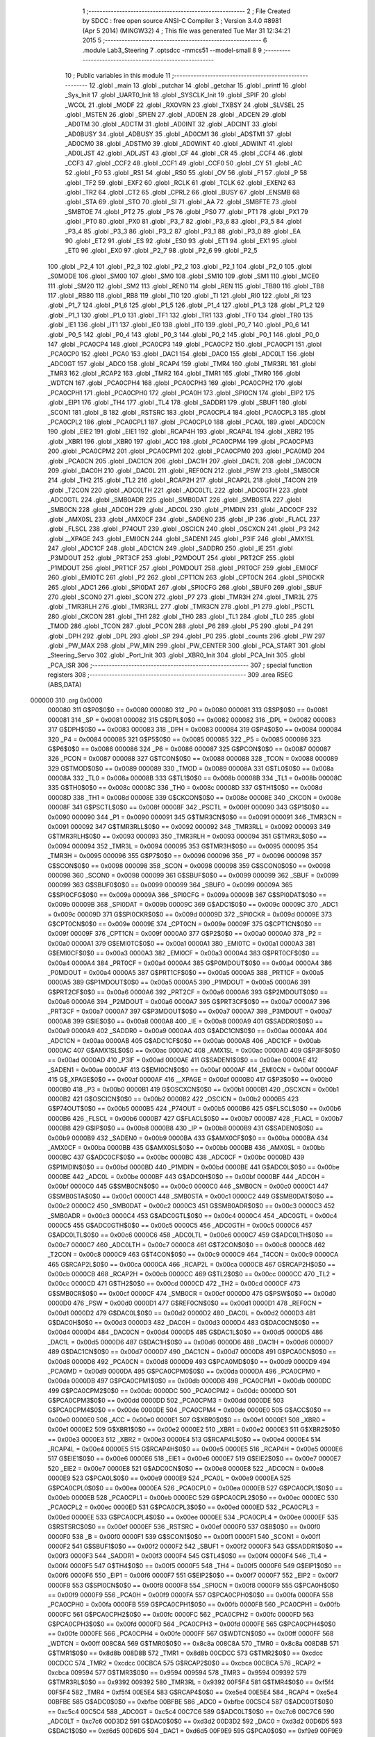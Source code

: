                                       1 ;--------------------------------------------------------
                                      2 ; File Created by SDCC : free open source ANSI-C Compiler
                                      3 ; Version 3.4.0 #8981 (Apr  5 2014) (MINGW32)
                                      4 ; This file was generated Tue Mar 31 12:34:21 2015
                                      5 ;--------------------------------------------------------
                                      6 	.module Lab3_Steering
                                      7 	.optsdcc -mmcs51 --model-small
                                      8 	
                                      9 ;--------------------------------------------------------
                                     10 ; Public variables in this module
                                     11 ;--------------------------------------------------------
                                     12 	.globl _main
                                     13 	.globl _putchar
                                     14 	.globl _getchar
                                     15 	.globl _printf
                                     16 	.globl _Sys_Init
                                     17 	.globl _UART0_Init
                                     18 	.globl _SYSCLK_Init
                                     19 	.globl _SPIF
                                     20 	.globl _WCOL
                                     21 	.globl _MODF
                                     22 	.globl _RXOVRN
                                     23 	.globl _TXBSY
                                     24 	.globl _SLVSEL
                                     25 	.globl _MSTEN
                                     26 	.globl _SPIEN
                                     27 	.globl _AD0EN
                                     28 	.globl _ADCEN
                                     29 	.globl _AD0TM
                                     30 	.globl _ADCTM
                                     31 	.globl _AD0INT
                                     32 	.globl _ADCINT
                                     33 	.globl _AD0BUSY
                                     34 	.globl _ADBUSY
                                     35 	.globl _AD0CM1
                                     36 	.globl _ADSTM1
                                     37 	.globl _AD0CM0
                                     38 	.globl _ADSTM0
                                     39 	.globl _AD0WINT
                                     40 	.globl _ADWINT
                                     41 	.globl _AD0LJST
                                     42 	.globl _ADLJST
                                     43 	.globl _CF
                                     44 	.globl _CR
                                     45 	.globl _CCF4
                                     46 	.globl _CCF3
                                     47 	.globl _CCF2
                                     48 	.globl _CCF1
                                     49 	.globl _CCF0
                                     50 	.globl _CY
                                     51 	.globl _AC
                                     52 	.globl _F0
                                     53 	.globl _RS1
                                     54 	.globl _RS0
                                     55 	.globl _OV
                                     56 	.globl _F1
                                     57 	.globl _P
                                     58 	.globl _TF2
                                     59 	.globl _EXF2
                                     60 	.globl _RCLK
                                     61 	.globl _TCLK
                                     62 	.globl _EXEN2
                                     63 	.globl _TR2
                                     64 	.globl _CT2
                                     65 	.globl _CPRL2
                                     66 	.globl _BUSY
                                     67 	.globl _ENSMB
                                     68 	.globl _STA
                                     69 	.globl _STO
                                     70 	.globl _SI
                                     71 	.globl _AA
                                     72 	.globl _SMBFTE
                                     73 	.globl _SMBTOE
                                     74 	.globl _PT2
                                     75 	.globl _PS
                                     76 	.globl _PS0
                                     77 	.globl _PT1
                                     78 	.globl _PX1
                                     79 	.globl _PT0
                                     80 	.globl _PX0
                                     81 	.globl _P3_7
                                     82 	.globl _P3_6
                                     83 	.globl _P3_5
                                     84 	.globl _P3_4
                                     85 	.globl _P3_3
                                     86 	.globl _P3_2
                                     87 	.globl _P3_1
                                     88 	.globl _P3_0
                                     89 	.globl _EA
                                     90 	.globl _ET2
                                     91 	.globl _ES
                                     92 	.globl _ES0
                                     93 	.globl _ET1
                                     94 	.globl _EX1
                                     95 	.globl _ET0
                                     96 	.globl _EX0
                                     97 	.globl _P2_7
                                     98 	.globl _P2_6
                                     99 	.globl _P2_5
                                    100 	.globl _P2_4
                                    101 	.globl _P2_3
                                    102 	.globl _P2_2
                                    103 	.globl _P2_1
                                    104 	.globl _P2_0
                                    105 	.globl _S0MODE
                                    106 	.globl _SM00
                                    107 	.globl _SM0
                                    108 	.globl _SM10
                                    109 	.globl _SM1
                                    110 	.globl _MCE0
                                    111 	.globl _SM20
                                    112 	.globl _SM2
                                    113 	.globl _REN0
                                    114 	.globl _REN
                                    115 	.globl _TB80
                                    116 	.globl _TB8
                                    117 	.globl _RB80
                                    118 	.globl _RB8
                                    119 	.globl _TI0
                                    120 	.globl _TI
                                    121 	.globl _RI0
                                    122 	.globl _RI
                                    123 	.globl _P1_7
                                    124 	.globl _P1_6
                                    125 	.globl _P1_5
                                    126 	.globl _P1_4
                                    127 	.globl _P1_3
                                    128 	.globl _P1_2
                                    129 	.globl _P1_1
                                    130 	.globl _P1_0
                                    131 	.globl _TF1
                                    132 	.globl _TR1
                                    133 	.globl _TF0
                                    134 	.globl _TR0
                                    135 	.globl _IE1
                                    136 	.globl _IT1
                                    137 	.globl _IE0
                                    138 	.globl _IT0
                                    139 	.globl _P0_7
                                    140 	.globl _P0_6
                                    141 	.globl _P0_5
                                    142 	.globl _P0_4
                                    143 	.globl _P0_3
                                    144 	.globl _P0_2
                                    145 	.globl _P0_1
                                    146 	.globl _P0_0
                                    147 	.globl _PCA0CP4
                                    148 	.globl _PCA0CP3
                                    149 	.globl _PCA0CP2
                                    150 	.globl _PCA0CP1
                                    151 	.globl _PCA0CP0
                                    152 	.globl _PCA0
                                    153 	.globl _DAC1
                                    154 	.globl _DAC0
                                    155 	.globl _ADC0LT
                                    156 	.globl _ADC0GT
                                    157 	.globl _ADC0
                                    158 	.globl _RCAP4
                                    159 	.globl _TMR4
                                    160 	.globl _TMR3RL
                                    161 	.globl _TMR3
                                    162 	.globl _RCAP2
                                    163 	.globl _TMR2
                                    164 	.globl _TMR1
                                    165 	.globl _TMR0
                                    166 	.globl _WDTCN
                                    167 	.globl _PCA0CPH4
                                    168 	.globl _PCA0CPH3
                                    169 	.globl _PCA0CPH2
                                    170 	.globl _PCA0CPH1
                                    171 	.globl _PCA0CPH0
                                    172 	.globl _PCA0H
                                    173 	.globl _SPI0CN
                                    174 	.globl _EIP2
                                    175 	.globl _EIP1
                                    176 	.globl _TH4
                                    177 	.globl _TL4
                                    178 	.globl _SADDR1
                                    179 	.globl _SBUF1
                                    180 	.globl _SCON1
                                    181 	.globl _B
                                    182 	.globl _RSTSRC
                                    183 	.globl _PCA0CPL4
                                    184 	.globl _PCA0CPL3
                                    185 	.globl _PCA0CPL2
                                    186 	.globl _PCA0CPL1
                                    187 	.globl _PCA0CPL0
                                    188 	.globl _PCA0L
                                    189 	.globl _ADC0CN
                                    190 	.globl _EIE2
                                    191 	.globl _EIE1
                                    192 	.globl _RCAP4H
                                    193 	.globl _RCAP4L
                                    194 	.globl _XBR2
                                    195 	.globl _XBR1
                                    196 	.globl _XBR0
                                    197 	.globl _ACC
                                    198 	.globl _PCA0CPM4
                                    199 	.globl _PCA0CPM3
                                    200 	.globl _PCA0CPM2
                                    201 	.globl _PCA0CPM1
                                    202 	.globl _PCA0CPM0
                                    203 	.globl _PCA0MD
                                    204 	.globl _PCA0CN
                                    205 	.globl _DAC1CN
                                    206 	.globl _DAC1H
                                    207 	.globl _DAC1L
                                    208 	.globl _DAC0CN
                                    209 	.globl _DAC0H
                                    210 	.globl _DAC0L
                                    211 	.globl _REF0CN
                                    212 	.globl _PSW
                                    213 	.globl _SMB0CR
                                    214 	.globl _TH2
                                    215 	.globl _TL2
                                    216 	.globl _RCAP2H
                                    217 	.globl _RCAP2L
                                    218 	.globl _T4CON
                                    219 	.globl _T2CON
                                    220 	.globl _ADC0LTH
                                    221 	.globl _ADC0LTL
                                    222 	.globl _ADC0GTH
                                    223 	.globl _ADC0GTL
                                    224 	.globl _SMB0ADR
                                    225 	.globl _SMB0DAT
                                    226 	.globl _SMB0STA
                                    227 	.globl _SMB0CN
                                    228 	.globl _ADC0H
                                    229 	.globl _ADC0L
                                    230 	.globl _P1MDIN
                                    231 	.globl _ADC0CF
                                    232 	.globl _AMX0SL
                                    233 	.globl _AMX0CF
                                    234 	.globl _SADEN0
                                    235 	.globl _IP
                                    236 	.globl _FLACL
                                    237 	.globl _FLSCL
                                    238 	.globl _P74OUT
                                    239 	.globl _OSCICN
                                    240 	.globl _OSCXCN
                                    241 	.globl _P3
                                    242 	.globl __XPAGE
                                    243 	.globl _EMI0CN
                                    244 	.globl _SADEN1
                                    245 	.globl _P3IF
                                    246 	.globl _AMX1SL
                                    247 	.globl _ADC1CF
                                    248 	.globl _ADC1CN
                                    249 	.globl _SADDR0
                                    250 	.globl _IE
                                    251 	.globl _P3MDOUT
                                    252 	.globl _PRT3CF
                                    253 	.globl _P2MDOUT
                                    254 	.globl _PRT2CF
                                    255 	.globl _P1MDOUT
                                    256 	.globl _PRT1CF
                                    257 	.globl _P0MDOUT
                                    258 	.globl _PRT0CF
                                    259 	.globl _EMI0CF
                                    260 	.globl _EMI0TC
                                    261 	.globl _P2
                                    262 	.globl _CPT1CN
                                    263 	.globl _CPT0CN
                                    264 	.globl _SPI0CKR
                                    265 	.globl _ADC1
                                    266 	.globl _SPI0DAT
                                    267 	.globl _SPI0CFG
                                    268 	.globl _SBUF0
                                    269 	.globl _SBUF
                                    270 	.globl _SCON0
                                    271 	.globl _SCON
                                    272 	.globl _P7
                                    273 	.globl _TMR3H
                                    274 	.globl _TMR3L
                                    275 	.globl _TMR3RLH
                                    276 	.globl _TMR3RLL
                                    277 	.globl _TMR3CN
                                    278 	.globl _P1
                                    279 	.globl _PSCTL
                                    280 	.globl _CKCON
                                    281 	.globl _TH1
                                    282 	.globl _TH0
                                    283 	.globl _TL1
                                    284 	.globl _TL0
                                    285 	.globl _TMOD
                                    286 	.globl _TCON
                                    287 	.globl _PCON
                                    288 	.globl _P6
                                    289 	.globl _P5
                                    290 	.globl _P4
                                    291 	.globl _DPH
                                    292 	.globl _DPL
                                    293 	.globl _SP
                                    294 	.globl _P0
                                    295 	.globl _counts
                                    296 	.globl _PW
                                    297 	.globl _PW_MAX
                                    298 	.globl _PW_MIN
                                    299 	.globl _PW_CENTER
                                    300 	.globl _PCA_START
                                    301 	.globl _Steering_Servo
                                    302 	.globl _Port_Init
                                    303 	.globl _XBR0_Init
                                    304 	.globl _PCA_Init
                                    305 	.globl _PCA_ISR
                                    306 ;--------------------------------------------------------
                                    307 ; special function registers
                                    308 ;--------------------------------------------------------
                                    309 	.area RSEG    (ABS,DATA)
      000000                        310 	.org 0x0000
                           000080   311 G$P0$0$0 == 0x0080
                           000080   312 _P0	=	0x0080
                           000081   313 G$SP$0$0 == 0x0081
                           000081   314 _SP	=	0x0081
                           000082   315 G$DPL$0$0 == 0x0082
                           000082   316 _DPL	=	0x0082
                           000083   317 G$DPH$0$0 == 0x0083
                           000083   318 _DPH	=	0x0083
                           000084   319 G$P4$0$0 == 0x0084
                           000084   320 _P4	=	0x0084
                           000085   321 G$P5$0$0 == 0x0085
                           000085   322 _P5	=	0x0085
                           000086   323 G$P6$0$0 == 0x0086
                           000086   324 _P6	=	0x0086
                           000087   325 G$PCON$0$0 == 0x0087
                           000087   326 _PCON	=	0x0087
                           000088   327 G$TCON$0$0 == 0x0088
                           000088   328 _TCON	=	0x0088
                           000089   329 G$TMOD$0$0 == 0x0089
                           000089   330 _TMOD	=	0x0089
                           00008A   331 G$TL0$0$0 == 0x008a
                           00008A   332 _TL0	=	0x008a
                           00008B   333 G$TL1$0$0 == 0x008b
                           00008B   334 _TL1	=	0x008b
                           00008C   335 G$TH0$0$0 == 0x008c
                           00008C   336 _TH0	=	0x008c
                           00008D   337 G$TH1$0$0 == 0x008d
                           00008D   338 _TH1	=	0x008d
                           00008E   339 G$CKCON$0$0 == 0x008e
                           00008E   340 _CKCON	=	0x008e
                           00008F   341 G$PSCTL$0$0 == 0x008f
                           00008F   342 _PSCTL	=	0x008f
                           000090   343 G$P1$0$0 == 0x0090
                           000090   344 _P1	=	0x0090
                           000091   345 G$TMR3CN$0$0 == 0x0091
                           000091   346 _TMR3CN	=	0x0091
                           000092   347 G$TMR3RLL$0$0 == 0x0092
                           000092   348 _TMR3RLL	=	0x0092
                           000093   349 G$TMR3RLH$0$0 == 0x0093
                           000093   350 _TMR3RLH	=	0x0093
                           000094   351 G$TMR3L$0$0 == 0x0094
                           000094   352 _TMR3L	=	0x0094
                           000095   353 G$TMR3H$0$0 == 0x0095
                           000095   354 _TMR3H	=	0x0095
                           000096   355 G$P7$0$0 == 0x0096
                           000096   356 _P7	=	0x0096
                           000098   357 G$SCON$0$0 == 0x0098
                           000098   358 _SCON	=	0x0098
                           000098   359 G$SCON0$0$0 == 0x0098
                           000098   360 _SCON0	=	0x0098
                           000099   361 G$SBUF$0$0 == 0x0099
                           000099   362 _SBUF	=	0x0099
                           000099   363 G$SBUF0$0$0 == 0x0099
                           000099   364 _SBUF0	=	0x0099
                           00009A   365 G$SPI0CFG$0$0 == 0x009a
                           00009A   366 _SPI0CFG	=	0x009a
                           00009B   367 G$SPI0DAT$0$0 == 0x009b
                           00009B   368 _SPI0DAT	=	0x009b
                           00009C   369 G$ADC1$0$0 == 0x009c
                           00009C   370 _ADC1	=	0x009c
                           00009D   371 G$SPI0CKR$0$0 == 0x009d
                           00009D   372 _SPI0CKR	=	0x009d
                           00009E   373 G$CPT0CN$0$0 == 0x009e
                           00009E   374 _CPT0CN	=	0x009e
                           00009F   375 G$CPT1CN$0$0 == 0x009f
                           00009F   376 _CPT1CN	=	0x009f
                           0000A0   377 G$P2$0$0 == 0x00a0
                           0000A0   378 _P2	=	0x00a0
                           0000A1   379 G$EMI0TC$0$0 == 0x00a1
                           0000A1   380 _EMI0TC	=	0x00a1
                           0000A3   381 G$EMI0CF$0$0 == 0x00a3
                           0000A3   382 _EMI0CF	=	0x00a3
                           0000A4   383 G$PRT0CF$0$0 == 0x00a4
                           0000A4   384 _PRT0CF	=	0x00a4
                           0000A4   385 G$P0MDOUT$0$0 == 0x00a4
                           0000A4   386 _P0MDOUT	=	0x00a4
                           0000A5   387 G$PRT1CF$0$0 == 0x00a5
                           0000A5   388 _PRT1CF	=	0x00a5
                           0000A5   389 G$P1MDOUT$0$0 == 0x00a5
                           0000A5   390 _P1MDOUT	=	0x00a5
                           0000A6   391 G$PRT2CF$0$0 == 0x00a6
                           0000A6   392 _PRT2CF	=	0x00a6
                           0000A6   393 G$P2MDOUT$0$0 == 0x00a6
                           0000A6   394 _P2MDOUT	=	0x00a6
                           0000A7   395 G$PRT3CF$0$0 == 0x00a7
                           0000A7   396 _PRT3CF	=	0x00a7
                           0000A7   397 G$P3MDOUT$0$0 == 0x00a7
                           0000A7   398 _P3MDOUT	=	0x00a7
                           0000A8   399 G$IE$0$0 == 0x00a8
                           0000A8   400 _IE	=	0x00a8
                           0000A9   401 G$SADDR0$0$0 == 0x00a9
                           0000A9   402 _SADDR0	=	0x00a9
                           0000AA   403 G$ADC1CN$0$0 == 0x00aa
                           0000AA   404 _ADC1CN	=	0x00aa
                           0000AB   405 G$ADC1CF$0$0 == 0x00ab
                           0000AB   406 _ADC1CF	=	0x00ab
                           0000AC   407 G$AMX1SL$0$0 == 0x00ac
                           0000AC   408 _AMX1SL	=	0x00ac
                           0000AD   409 G$P3IF$0$0 == 0x00ad
                           0000AD   410 _P3IF	=	0x00ad
                           0000AE   411 G$SADEN1$0$0 == 0x00ae
                           0000AE   412 _SADEN1	=	0x00ae
                           0000AF   413 G$EMI0CN$0$0 == 0x00af
                           0000AF   414 _EMI0CN	=	0x00af
                           0000AF   415 G$_XPAGE$0$0 == 0x00af
                           0000AF   416 __XPAGE	=	0x00af
                           0000B0   417 G$P3$0$0 == 0x00b0
                           0000B0   418 _P3	=	0x00b0
                           0000B1   419 G$OSCXCN$0$0 == 0x00b1
                           0000B1   420 _OSCXCN	=	0x00b1
                           0000B2   421 G$OSCICN$0$0 == 0x00b2
                           0000B2   422 _OSCICN	=	0x00b2
                           0000B5   423 G$P74OUT$0$0 == 0x00b5
                           0000B5   424 _P74OUT	=	0x00b5
                           0000B6   425 G$FLSCL$0$0 == 0x00b6
                           0000B6   426 _FLSCL	=	0x00b6
                           0000B7   427 G$FLACL$0$0 == 0x00b7
                           0000B7   428 _FLACL	=	0x00b7
                           0000B8   429 G$IP$0$0 == 0x00b8
                           0000B8   430 _IP	=	0x00b8
                           0000B9   431 G$SADEN0$0$0 == 0x00b9
                           0000B9   432 _SADEN0	=	0x00b9
                           0000BA   433 G$AMX0CF$0$0 == 0x00ba
                           0000BA   434 _AMX0CF	=	0x00ba
                           0000BB   435 G$AMX0SL$0$0 == 0x00bb
                           0000BB   436 _AMX0SL	=	0x00bb
                           0000BC   437 G$ADC0CF$0$0 == 0x00bc
                           0000BC   438 _ADC0CF	=	0x00bc
                           0000BD   439 G$P1MDIN$0$0 == 0x00bd
                           0000BD   440 _P1MDIN	=	0x00bd
                           0000BE   441 G$ADC0L$0$0 == 0x00be
                           0000BE   442 _ADC0L	=	0x00be
                           0000BF   443 G$ADC0H$0$0 == 0x00bf
                           0000BF   444 _ADC0H	=	0x00bf
                           0000C0   445 G$SMB0CN$0$0 == 0x00c0
                           0000C0   446 _SMB0CN	=	0x00c0
                           0000C1   447 G$SMB0STA$0$0 == 0x00c1
                           0000C1   448 _SMB0STA	=	0x00c1
                           0000C2   449 G$SMB0DAT$0$0 == 0x00c2
                           0000C2   450 _SMB0DAT	=	0x00c2
                           0000C3   451 G$SMB0ADR$0$0 == 0x00c3
                           0000C3   452 _SMB0ADR	=	0x00c3
                           0000C4   453 G$ADC0GTL$0$0 == 0x00c4
                           0000C4   454 _ADC0GTL	=	0x00c4
                           0000C5   455 G$ADC0GTH$0$0 == 0x00c5
                           0000C5   456 _ADC0GTH	=	0x00c5
                           0000C6   457 G$ADC0LTL$0$0 == 0x00c6
                           0000C6   458 _ADC0LTL	=	0x00c6
                           0000C7   459 G$ADC0LTH$0$0 == 0x00c7
                           0000C7   460 _ADC0LTH	=	0x00c7
                           0000C8   461 G$T2CON$0$0 == 0x00c8
                           0000C8   462 _T2CON	=	0x00c8
                           0000C9   463 G$T4CON$0$0 == 0x00c9
                           0000C9   464 _T4CON	=	0x00c9
                           0000CA   465 G$RCAP2L$0$0 == 0x00ca
                           0000CA   466 _RCAP2L	=	0x00ca
                           0000CB   467 G$RCAP2H$0$0 == 0x00cb
                           0000CB   468 _RCAP2H	=	0x00cb
                           0000CC   469 G$TL2$0$0 == 0x00cc
                           0000CC   470 _TL2	=	0x00cc
                           0000CD   471 G$TH2$0$0 == 0x00cd
                           0000CD   472 _TH2	=	0x00cd
                           0000CF   473 G$SMB0CR$0$0 == 0x00cf
                           0000CF   474 _SMB0CR	=	0x00cf
                           0000D0   475 G$PSW$0$0 == 0x00d0
                           0000D0   476 _PSW	=	0x00d0
                           0000D1   477 G$REF0CN$0$0 == 0x00d1
                           0000D1   478 _REF0CN	=	0x00d1
                           0000D2   479 G$DAC0L$0$0 == 0x00d2
                           0000D2   480 _DAC0L	=	0x00d2
                           0000D3   481 G$DAC0H$0$0 == 0x00d3
                           0000D3   482 _DAC0H	=	0x00d3
                           0000D4   483 G$DAC0CN$0$0 == 0x00d4
                           0000D4   484 _DAC0CN	=	0x00d4
                           0000D5   485 G$DAC1L$0$0 == 0x00d5
                           0000D5   486 _DAC1L	=	0x00d5
                           0000D6   487 G$DAC1H$0$0 == 0x00d6
                           0000D6   488 _DAC1H	=	0x00d6
                           0000D7   489 G$DAC1CN$0$0 == 0x00d7
                           0000D7   490 _DAC1CN	=	0x00d7
                           0000D8   491 G$PCA0CN$0$0 == 0x00d8
                           0000D8   492 _PCA0CN	=	0x00d8
                           0000D9   493 G$PCA0MD$0$0 == 0x00d9
                           0000D9   494 _PCA0MD	=	0x00d9
                           0000DA   495 G$PCA0CPM0$0$0 == 0x00da
                           0000DA   496 _PCA0CPM0	=	0x00da
                           0000DB   497 G$PCA0CPM1$0$0 == 0x00db
                           0000DB   498 _PCA0CPM1	=	0x00db
                           0000DC   499 G$PCA0CPM2$0$0 == 0x00dc
                           0000DC   500 _PCA0CPM2	=	0x00dc
                           0000DD   501 G$PCA0CPM3$0$0 == 0x00dd
                           0000DD   502 _PCA0CPM3	=	0x00dd
                           0000DE   503 G$PCA0CPM4$0$0 == 0x00de
                           0000DE   504 _PCA0CPM4	=	0x00de
                           0000E0   505 G$ACC$0$0 == 0x00e0
                           0000E0   506 _ACC	=	0x00e0
                           0000E1   507 G$XBR0$0$0 == 0x00e1
                           0000E1   508 _XBR0	=	0x00e1
                           0000E2   509 G$XBR1$0$0 == 0x00e2
                           0000E2   510 _XBR1	=	0x00e2
                           0000E3   511 G$XBR2$0$0 == 0x00e3
                           0000E3   512 _XBR2	=	0x00e3
                           0000E4   513 G$RCAP4L$0$0 == 0x00e4
                           0000E4   514 _RCAP4L	=	0x00e4
                           0000E5   515 G$RCAP4H$0$0 == 0x00e5
                           0000E5   516 _RCAP4H	=	0x00e5
                           0000E6   517 G$EIE1$0$0 == 0x00e6
                           0000E6   518 _EIE1	=	0x00e6
                           0000E7   519 G$EIE2$0$0 == 0x00e7
                           0000E7   520 _EIE2	=	0x00e7
                           0000E8   521 G$ADC0CN$0$0 == 0x00e8
                           0000E8   522 _ADC0CN	=	0x00e8
                           0000E9   523 G$PCA0L$0$0 == 0x00e9
                           0000E9   524 _PCA0L	=	0x00e9
                           0000EA   525 G$PCA0CPL0$0$0 == 0x00ea
                           0000EA   526 _PCA0CPL0	=	0x00ea
                           0000EB   527 G$PCA0CPL1$0$0 == 0x00eb
                           0000EB   528 _PCA0CPL1	=	0x00eb
                           0000EC   529 G$PCA0CPL2$0$0 == 0x00ec
                           0000EC   530 _PCA0CPL2	=	0x00ec
                           0000ED   531 G$PCA0CPL3$0$0 == 0x00ed
                           0000ED   532 _PCA0CPL3	=	0x00ed
                           0000EE   533 G$PCA0CPL4$0$0 == 0x00ee
                           0000EE   534 _PCA0CPL4	=	0x00ee
                           0000EF   535 G$RSTSRC$0$0 == 0x00ef
                           0000EF   536 _RSTSRC	=	0x00ef
                           0000F0   537 G$B$0$0 == 0x00f0
                           0000F0   538 _B	=	0x00f0
                           0000F1   539 G$SCON1$0$0 == 0x00f1
                           0000F1   540 _SCON1	=	0x00f1
                           0000F2   541 G$SBUF1$0$0 == 0x00f2
                           0000F2   542 _SBUF1	=	0x00f2
                           0000F3   543 G$SADDR1$0$0 == 0x00f3
                           0000F3   544 _SADDR1	=	0x00f3
                           0000F4   545 G$TL4$0$0 == 0x00f4
                           0000F4   546 _TL4	=	0x00f4
                           0000F5   547 G$TH4$0$0 == 0x00f5
                           0000F5   548 _TH4	=	0x00f5
                           0000F6   549 G$EIP1$0$0 == 0x00f6
                           0000F6   550 _EIP1	=	0x00f6
                           0000F7   551 G$EIP2$0$0 == 0x00f7
                           0000F7   552 _EIP2	=	0x00f7
                           0000F8   553 G$SPI0CN$0$0 == 0x00f8
                           0000F8   554 _SPI0CN	=	0x00f8
                           0000F9   555 G$PCA0H$0$0 == 0x00f9
                           0000F9   556 _PCA0H	=	0x00f9
                           0000FA   557 G$PCA0CPH0$0$0 == 0x00fa
                           0000FA   558 _PCA0CPH0	=	0x00fa
                           0000FB   559 G$PCA0CPH1$0$0 == 0x00fb
                           0000FB   560 _PCA0CPH1	=	0x00fb
                           0000FC   561 G$PCA0CPH2$0$0 == 0x00fc
                           0000FC   562 _PCA0CPH2	=	0x00fc
                           0000FD   563 G$PCA0CPH3$0$0 == 0x00fd
                           0000FD   564 _PCA0CPH3	=	0x00fd
                           0000FE   565 G$PCA0CPH4$0$0 == 0x00fe
                           0000FE   566 _PCA0CPH4	=	0x00fe
                           0000FF   567 G$WDTCN$0$0 == 0x00ff
                           0000FF   568 _WDTCN	=	0x00ff
                           008C8A   569 G$TMR0$0$0 == 0x8c8a
                           008C8A   570 _TMR0	=	0x8c8a
                           008D8B   571 G$TMR1$0$0 == 0x8d8b
                           008D8B   572 _TMR1	=	0x8d8b
                           00CDCC   573 G$TMR2$0$0 == 0xcdcc
                           00CDCC   574 _TMR2	=	0xcdcc
                           00CBCA   575 G$RCAP2$0$0 == 0xcbca
                           00CBCA   576 _RCAP2	=	0xcbca
                           009594   577 G$TMR3$0$0 == 0x9594
                           009594   578 _TMR3	=	0x9594
                           009392   579 G$TMR3RL$0$0 == 0x9392
                           009392   580 _TMR3RL	=	0x9392
                           00F5F4   581 G$TMR4$0$0 == 0xf5f4
                           00F5F4   582 _TMR4	=	0xf5f4
                           00E5E4   583 G$RCAP4$0$0 == 0xe5e4
                           00E5E4   584 _RCAP4	=	0xe5e4
                           00BFBE   585 G$ADC0$0$0 == 0xbfbe
                           00BFBE   586 _ADC0	=	0xbfbe
                           00C5C4   587 G$ADC0GT$0$0 == 0xc5c4
                           00C5C4   588 _ADC0GT	=	0xc5c4
                           00C7C6   589 G$ADC0LT$0$0 == 0xc7c6
                           00C7C6   590 _ADC0LT	=	0xc7c6
                           00D3D2   591 G$DAC0$0$0 == 0xd3d2
                           00D3D2   592 _DAC0	=	0xd3d2
                           00D6D5   593 G$DAC1$0$0 == 0xd6d5
                           00D6D5   594 _DAC1	=	0xd6d5
                           00F9E9   595 G$PCA0$0$0 == 0xf9e9
                           00F9E9   596 _PCA0	=	0xf9e9
                           00FAEA   597 G$PCA0CP0$0$0 == 0xfaea
                           00FAEA   598 _PCA0CP0	=	0xfaea
                           00FBEB   599 G$PCA0CP1$0$0 == 0xfbeb
                           00FBEB   600 _PCA0CP1	=	0xfbeb
                           00FCEC   601 G$PCA0CP2$0$0 == 0xfcec
                           00FCEC   602 _PCA0CP2	=	0xfcec
                           00FDED   603 G$PCA0CP3$0$0 == 0xfded
                           00FDED   604 _PCA0CP3	=	0xfded
                           00FEEE   605 G$PCA0CP4$0$0 == 0xfeee
                           00FEEE   606 _PCA0CP4	=	0xfeee
                                    607 ;--------------------------------------------------------
                                    608 ; special function bits
                                    609 ;--------------------------------------------------------
                                    610 	.area RSEG    (ABS,DATA)
      000000                        611 	.org 0x0000
                           000080   612 G$P0_0$0$0 == 0x0080
                           000080   613 _P0_0	=	0x0080
                           000081   614 G$P0_1$0$0 == 0x0081
                           000081   615 _P0_1	=	0x0081
                           000082   616 G$P0_2$0$0 == 0x0082
                           000082   617 _P0_2	=	0x0082
                           000083   618 G$P0_3$0$0 == 0x0083
                           000083   619 _P0_3	=	0x0083
                           000084   620 G$P0_4$0$0 == 0x0084
                           000084   621 _P0_4	=	0x0084
                           000085   622 G$P0_5$0$0 == 0x0085
                           000085   623 _P0_5	=	0x0085
                           000086   624 G$P0_6$0$0 == 0x0086
                           000086   625 _P0_6	=	0x0086
                           000087   626 G$P0_7$0$0 == 0x0087
                           000087   627 _P0_7	=	0x0087
                           000088   628 G$IT0$0$0 == 0x0088
                           000088   629 _IT0	=	0x0088
                           000089   630 G$IE0$0$0 == 0x0089
                           000089   631 _IE0	=	0x0089
                           00008A   632 G$IT1$0$0 == 0x008a
                           00008A   633 _IT1	=	0x008a
                           00008B   634 G$IE1$0$0 == 0x008b
                           00008B   635 _IE1	=	0x008b
                           00008C   636 G$TR0$0$0 == 0x008c
                           00008C   637 _TR0	=	0x008c
                           00008D   638 G$TF0$0$0 == 0x008d
                           00008D   639 _TF0	=	0x008d
                           00008E   640 G$TR1$0$0 == 0x008e
                           00008E   641 _TR1	=	0x008e
                           00008F   642 G$TF1$0$0 == 0x008f
                           00008F   643 _TF1	=	0x008f
                           000090   644 G$P1_0$0$0 == 0x0090
                           000090   645 _P1_0	=	0x0090
                           000091   646 G$P1_1$0$0 == 0x0091
                           000091   647 _P1_1	=	0x0091
                           000092   648 G$P1_2$0$0 == 0x0092
                           000092   649 _P1_2	=	0x0092
                           000093   650 G$P1_3$0$0 == 0x0093
                           000093   651 _P1_3	=	0x0093
                           000094   652 G$P1_4$0$0 == 0x0094
                           000094   653 _P1_4	=	0x0094
                           000095   654 G$P1_5$0$0 == 0x0095
                           000095   655 _P1_5	=	0x0095
                           000096   656 G$P1_6$0$0 == 0x0096
                           000096   657 _P1_6	=	0x0096
                           000097   658 G$P1_7$0$0 == 0x0097
                           000097   659 _P1_7	=	0x0097
                           000098   660 G$RI$0$0 == 0x0098
                           000098   661 _RI	=	0x0098
                           000098   662 G$RI0$0$0 == 0x0098
                           000098   663 _RI0	=	0x0098
                           000099   664 G$TI$0$0 == 0x0099
                           000099   665 _TI	=	0x0099
                           000099   666 G$TI0$0$0 == 0x0099
                           000099   667 _TI0	=	0x0099
                           00009A   668 G$RB8$0$0 == 0x009a
                           00009A   669 _RB8	=	0x009a
                           00009A   670 G$RB80$0$0 == 0x009a
                           00009A   671 _RB80	=	0x009a
                           00009B   672 G$TB8$0$0 == 0x009b
                           00009B   673 _TB8	=	0x009b
                           00009B   674 G$TB80$0$0 == 0x009b
                           00009B   675 _TB80	=	0x009b
                           00009C   676 G$REN$0$0 == 0x009c
                           00009C   677 _REN	=	0x009c
                           00009C   678 G$REN0$0$0 == 0x009c
                           00009C   679 _REN0	=	0x009c
                           00009D   680 G$SM2$0$0 == 0x009d
                           00009D   681 _SM2	=	0x009d
                           00009D   682 G$SM20$0$0 == 0x009d
                           00009D   683 _SM20	=	0x009d
                           00009D   684 G$MCE0$0$0 == 0x009d
                           00009D   685 _MCE0	=	0x009d
                           00009E   686 G$SM1$0$0 == 0x009e
                           00009E   687 _SM1	=	0x009e
                           00009E   688 G$SM10$0$0 == 0x009e
                           00009E   689 _SM10	=	0x009e
                           00009F   690 G$SM0$0$0 == 0x009f
                           00009F   691 _SM0	=	0x009f
                           00009F   692 G$SM00$0$0 == 0x009f
                           00009F   693 _SM00	=	0x009f
                           00009F   694 G$S0MODE$0$0 == 0x009f
                           00009F   695 _S0MODE	=	0x009f
                           0000A0   696 G$P2_0$0$0 == 0x00a0
                           0000A0   697 _P2_0	=	0x00a0
                           0000A1   698 G$P2_1$0$0 == 0x00a1
                           0000A1   699 _P2_1	=	0x00a1
                           0000A2   700 G$P2_2$0$0 == 0x00a2
                           0000A2   701 _P2_2	=	0x00a2
                           0000A3   702 G$P2_3$0$0 == 0x00a3
                           0000A3   703 _P2_3	=	0x00a3
                           0000A4   704 G$P2_4$0$0 == 0x00a4
                           0000A4   705 _P2_4	=	0x00a4
                           0000A5   706 G$P2_5$0$0 == 0x00a5
                           0000A5   707 _P2_5	=	0x00a5
                           0000A6   708 G$P2_6$0$0 == 0x00a6
                           0000A6   709 _P2_6	=	0x00a6
                           0000A7   710 G$P2_7$0$0 == 0x00a7
                           0000A7   711 _P2_7	=	0x00a7
                           0000A8   712 G$EX0$0$0 == 0x00a8
                           0000A8   713 _EX0	=	0x00a8
                           0000A9   714 G$ET0$0$0 == 0x00a9
                           0000A9   715 _ET0	=	0x00a9
                           0000AA   716 G$EX1$0$0 == 0x00aa
                           0000AA   717 _EX1	=	0x00aa
                           0000AB   718 G$ET1$0$0 == 0x00ab
                           0000AB   719 _ET1	=	0x00ab
                           0000AC   720 G$ES0$0$0 == 0x00ac
                           0000AC   721 _ES0	=	0x00ac
                           0000AC   722 G$ES$0$0 == 0x00ac
                           0000AC   723 _ES	=	0x00ac
                           0000AD   724 G$ET2$0$0 == 0x00ad
                           0000AD   725 _ET2	=	0x00ad
                           0000AF   726 G$EA$0$0 == 0x00af
                           0000AF   727 _EA	=	0x00af
                           0000B0   728 G$P3_0$0$0 == 0x00b0
                           0000B0   729 _P3_0	=	0x00b0
                           0000B1   730 G$P3_1$0$0 == 0x00b1
                           0000B1   731 _P3_1	=	0x00b1
                           0000B2   732 G$P3_2$0$0 == 0x00b2
                           0000B2   733 _P3_2	=	0x00b2
                           0000B3   734 G$P3_3$0$0 == 0x00b3
                           0000B3   735 _P3_3	=	0x00b3
                           0000B4   736 G$P3_4$0$0 == 0x00b4
                           0000B4   737 _P3_4	=	0x00b4
                           0000B5   738 G$P3_5$0$0 == 0x00b5
                           0000B5   739 _P3_5	=	0x00b5
                           0000B6   740 G$P3_6$0$0 == 0x00b6
                           0000B6   741 _P3_6	=	0x00b6
                           0000B7   742 G$P3_7$0$0 == 0x00b7
                           0000B7   743 _P3_7	=	0x00b7
                           0000B8   744 G$PX0$0$0 == 0x00b8
                           0000B8   745 _PX0	=	0x00b8
                           0000B9   746 G$PT0$0$0 == 0x00b9
                           0000B9   747 _PT0	=	0x00b9
                           0000BA   748 G$PX1$0$0 == 0x00ba
                           0000BA   749 _PX1	=	0x00ba
                           0000BB   750 G$PT1$0$0 == 0x00bb
                           0000BB   751 _PT1	=	0x00bb
                           0000BC   752 G$PS0$0$0 == 0x00bc
                           0000BC   753 _PS0	=	0x00bc
                           0000BC   754 G$PS$0$0 == 0x00bc
                           0000BC   755 _PS	=	0x00bc
                           0000BD   756 G$PT2$0$0 == 0x00bd
                           0000BD   757 _PT2	=	0x00bd
                           0000C0   758 G$SMBTOE$0$0 == 0x00c0
                           0000C0   759 _SMBTOE	=	0x00c0
                           0000C1   760 G$SMBFTE$0$0 == 0x00c1
                           0000C1   761 _SMBFTE	=	0x00c1
                           0000C2   762 G$AA$0$0 == 0x00c2
                           0000C2   763 _AA	=	0x00c2
                           0000C3   764 G$SI$0$0 == 0x00c3
                           0000C3   765 _SI	=	0x00c3
                           0000C4   766 G$STO$0$0 == 0x00c4
                           0000C4   767 _STO	=	0x00c4
                           0000C5   768 G$STA$0$0 == 0x00c5
                           0000C5   769 _STA	=	0x00c5
                           0000C6   770 G$ENSMB$0$0 == 0x00c6
                           0000C6   771 _ENSMB	=	0x00c6
                           0000C7   772 G$BUSY$0$0 == 0x00c7
                           0000C7   773 _BUSY	=	0x00c7
                           0000C8   774 G$CPRL2$0$0 == 0x00c8
                           0000C8   775 _CPRL2	=	0x00c8
                           0000C9   776 G$CT2$0$0 == 0x00c9
                           0000C9   777 _CT2	=	0x00c9
                           0000CA   778 G$TR2$0$0 == 0x00ca
                           0000CA   779 _TR2	=	0x00ca
                           0000CB   780 G$EXEN2$0$0 == 0x00cb
                           0000CB   781 _EXEN2	=	0x00cb
                           0000CC   782 G$TCLK$0$0 == 0x00cc
                           0000CC   783 _TCLK	=	0x00cc
                           0000CD   784 G$RCLK$0$0 == 0x00cd
                           0000CD   785 _RCLK	=	0x00cd
                           0000CE   786 G$EXF2$0$0 == 0x00ce
                           0000CE   787 _EXF2	=	0x00ce
                           0000CF   788 G$TF2$0$0 == 0x00cf
                           0000CF   789 _TF2	=	0x00cf
                           0000D0   790 G$P$0$0 == 0x00d0
                           0000D0   791 _P	=	0x00d0
                           0000D1   792 G$F1$0$0 == 0x00d1
                           0000D1   793 _F1	=	0x00d1
                           0000D2   794 G$OV$0$0 == 0x00d2
                           0000D2   795 _OV	=	0x00d2
                           0000D3   796 G$RS0$0$0 == 0x00d3
                           0000D3   797 _RS0	=	0x00d3
                           0000D4   798 G$RS1$0$0 == 0x00d4
                           0000D4   799 _RS1	=	0x00d4
                           0000D5   800 G$F0$0$0 == 0x00d5
                           0000D5   801 _F0	=	0x00d5
                           0000D6   802 G$AC$0$0 == 0x00d6
                           0000D6   803 _AC	=	0x00d6
                           0000D7   804 G$CY$0$0 == 0x00d7
                           0000D7   805 _CY	=	0x00d7
                           0000D8   806 G$CCF0$0$0 == 0x00d8
                           0000D8   807 _CCF0	=	0x00d8
                           0000D9   808 G$CCF1$0$0 == 0x00d9
                           0000D9   809 _CCF1	=	0x00d9
                           0000DA   810 G$CCF2$0$0 == 0x00da
                           0000DA   811 _CCF2	=	0x00da
                           0000DB   812 G$CCF3$0$0 == 0x00db
                           0000DB   813 _CCF3	=	0x00db
                           0000DC   814 G$CCF4$0$0 == 0x00dc
                           0000DC   815 _CCF4	=	0x00dc
                           0000DE   816 G$CR$0$0 == 0x00de
                           0000DE   817 _CR	=	0x00de
                           0000DF   818 G$CF$0$0 == 0x00df
                           0000DF   819 _CF	=	0x00df
                           0000E8   820 G$ADLJST$0$0 == 0x00e8
                           0000E8   821 _ADLJST	=	0x00e8
                           0000E8   822 G$AD0LJST$0$0 == 0x00e8
                           0000E8   823 _AD0LJST	=	0x00e8
                           0000E9   824 G$ADWINT$0$0 == 0x00e9
                           0000E9   825 _ADWINT	=	0x00e9
                           0000E9   826 G$AD0WINT$0$0 == 0x00e9
                           0000E9   827 _AD0WINT	=	0x00e9
                           0000EA   828 G$ADSTM0$0$0 == 0x00ea
                           0000EA   829 _ADSTM0	=	0x00ea
                           0000EA   830 G$AD0CM0$0$0 == 0x00ea
                           0000EA   831 _AD0CM0	=	0x00ea
                           0000EB   832 G$ADSTM1$0$0 == 0x00eb
                           0000EB   833 _ADSTM1	=	0x00eb
                           0000EB   834 G$AD0CM1$0$0 == 0x00eb
                           0000EB   835 _AD0CM1	=	0x00eb
                           0000EC   836 G$ADBUSY$0$0 == 0x00ec
                           0000EC   837 _ADBUSY	=	0x00ec
                           0000EC   838 G$AD0BUSY$0$0 == 0x00ec
                           0000EC   839 _AD0BUSY	=	0x00ec
                           0000ED   840 G$ADCINT$0$0 == 0x00ed
                           0000ED   841 _ADCINT	=	0x00ed
                           0000ED   842 G$AD0INT$0$0 == 0x00ed
                           0000ED   843 _AD0INT	=	0x00ed
                           0000EE   844 G$ADCTM$0$0 == 0x00ee
                           0000EE   845 _ADCTM	=	0x00ee
                           0000EE   846 G$AD0TM$0$0 == 0x00ee
                           0000EE   847 _AD0TM	=	0x00ee
                           0000EF   848 G$ADCEN$0$0 == 0x00ef
                           0000EF   849 _ADCEN	=	0x00ef
                           0000EF   850 G$AD0EN$0$0 == 0x00ef
                           0000EF   851 _AD0EN	=	0x00ef
                           0000F8   852 G$SPIEN$0$0 == 0x00f8
                           0000F8   853 _SPIEN	=	0x00f8
                           0000F9   854 G$MSTEN$0$0 == 0x00f9
                           0000F9   855 _MSTEN	=	0x00f9
                           0000FA   856 G$SLVSEL$0$0 == 0x00fa
                           0000FA   857 _SLVSEL	=	0x00fa
                           0000FB   858 G$TXBSY$0$0 == 0x00fb
                           0000FB   859 _TXBSY	=	0x00fb
                           0000FC   860 G$RXOVRN$0$0 == 0x00fc
                           0000FC   861 _RXOVRN	=	0x00fc
                           0000FD   862 G$MODF$0$0 == 0x00fd
                           0000FD   863 _MODF	=	0x00fd
                           0000FE   864 G$WCOL$0$0 == 0x00fe
                           0000FE   865 _WCOL	=	0x00fe
                           0000FF   866 G$SPIF$0$0 == 0x00ff
                           0000FF   867 _SPIF	=	0x00ff
                                    868 ;--------------------------------------------------------
                                    869 ; overlayable register banks
                                    870 ;--------------------------------------------------------
                                    871 	.area REG_BANK_0	(REL,OVR,DATA)
      000000                        872 	.ds 8
                                    873 ;--------------------------------------------------------
                                    874 ; internal ram data
                                    875 ;--------------------------------------------------------
                                    876 	.area DSEG    (DATA)
                           000000   877 G$PCA_START$0$0==.
      000008                        878 _PCA_START::
      000008                        879 	.ds 2
                           000002   880 G$PW_CENTER$0$0==.
      00000A                        881 _PW_CENTER::
      00000A                        882 	.ds 2
                           000004   883 G$PW_MIN$0$0==.
      00000C                        884 _PW_MIN::
      00000C                        885 	.ds 2
                           000006   886 G$PW_MAX$0$0==.
      00000E                        887 _PW_MAX::
      00000E                        888 	.ds 2
                           000008   889 G$PW$0$0==.
      000010                        890 _PW::
      000010                        891 	.ds 2
                           00000A   892 G$counts$0$0==.
      000012                        893 _counts::
      000012                        894 	.ds 2
                                    895 ;--------------------------------------------------------
                                    896 ; overlayable items in internal ram 
                                    897 ;--------------------------------------------------------
                                    898 	.area	OSEG    (OVR,DATA)
                                    899 	.area	OSEG    (OVR,DATA)
                                    900 ;--------------------------------------------------------
                                    901 ; Stack segment in internal ram 
                                    902 ;--------------------------------------------------------
                                    903 	.area	SSEG
      000042                        904 __start__stack:
      000042                        905 	.ds	1
                                    906 
                                    907 ;--------------------------------------------------------
                                    908 ; indirectly addressable internal ram data
                                    909 ;--------------------------------------------------------
                                    910 	.area ISEG    (DATA)
                                    911 ;--------------------------------------------------------
                                    912 ; absolute internal ram data
                                    913 ;--------------------------------------------------------
                                    914 	.area IABS    (ABS,DATA)
                                    915 	.area IABS    (ABS,DATA)
                                    916 ;--------------------------------------------------------
                                    917 ; bit data
                                    918 ;--------------------------------------------------------
                                    919 	.area BSEG    (BIT)
                                    920 ;--------------------------------------------------------
                                    921 ; paged external ram data
                                    922 ;--------------------------------------------------------
                                    923 	.area PSEG    (PAG,XDATA)
                                    924 ;--------------------------------------------------------
                                    925 ; external ram data
                                    926 ;--------------------------------------------------------
                                    927 	.area XSEG    (XDATA)
                                    928 ;--------------------------------------------------------
                                    929 ; absolute external ram data
                                    930 ;--------------------------------------------------------
                                    931 	.area XABS    (ABS,XDATA)
                                    932 ;--------------------------------------------------------
                                    933 ; external initialized ram data
                                    934 ;--------------------------------------------------------
                                    935 	.area XISEG   (XDATA)
                                    936 	.area HOME    (CODE)
                                    937 	.area GSINIT0 (CODE)
                                    938 	.area GSINIT1 (CODE)
                                    939 	.area GSINIT2 (CODE)
                                    940 	.area GSINIT3 (CODE)
                                    941 	.area GSINIT4 (CODE)
                                    942 	.area GSINIT5 (CODE)
                                    943 	.area GSINIT  (CODE)
                                    944 	.area GSFINAL (CODE)
                                    945 	.area CSEG    (CODE)
                                    946 ;--------------------------------------------------------
                                    947 ; interrupt vector 
                                    948 ;--------------------------------------------------------
                                    949 	.area HOME    (CODE)
      000000                        950 __interrupt_vect:
      000000 02 00 51         [24]  951 	ljmp	__sdcc_gsinit_startup
      000003 32               [24]  952 	reti
      000004                        953 	.ds	7
      00000B 32               [24]  954 	reti
      00000C                        955 	.ds	7
      000013 32               [24]  956 	reti
      000014                        957 	.ds	7
      00001B 32               [24]  958 	reti
      00001C                        959 	.ds	7
      000023 32               [24]  960 	reti
      000024                        961 	.ds	7
      00002B 32               [24]  962 	reti
      00002C                        963 	.ds	7
      000033 32               [24]  964 	reti
      000034                        965 	.ds	7
      00003B 32               [24]  966 	reti
      00003C                        967 	.ds	7
      000043 32               [24]  968 	reti
      000044                        969 	.ds	7
      00004B 02 02 1B         [24]  970 	ljmp	_PCA_ISR
                                    971 ;--------------------------------------------------------
                                    972 ; global & static initialisations
                                    973 ;--------------------------------------------------------
                                    974 	.area HOME    (CODE)
                                    975 	.area GSINIT  (CODE)
                                    976 	.area GSFINAL (CODE)
                                    977 	.area GSINIT  (CODE)
                                    978 	.globl __sdcc_gsinit_startup
                                    979 	.globl __sdcc_program_startup
                                    980 	.globl __start__stack
                                    981 	.globl __mcs51_genXINIT
                                    982 	.globl __mcs51_genXRAMCLEAR
                                    983 	.globl __mcs51_genRAMCLEAR
                           000000   984 	C$Lab3_Steering.c$25$1$61 ==.
                                    985 ;	C:\Users\rutmas\Documents\LITEC\LITEC\Lab 3\Steering\Lab 3-1\Lab3_Steering.c:25: unsigned int PCA_START = 28672;
      0000AA 75 08 00         [24]  986 	mov	_PCA_START,#0x00
      0000AD 75 09 70         [24]  987 	mov	(_PCA_START + 1),#0x70
                           000006   988 	C$Lab3_Steering.c$26$1$61 ==.
                                    989 ;	C:\Users\rutmas\Documents\LITEC\LITEC\Lab 3\Steering\Lab 3-1\Lab3_Steering.c:26: unsigned int PW_CENTER = 2760;
      0000B0 75 0A C8         [24]  990 	mov	_PW_CENTER,#0xC8
      0000B3 75 0B 0A         [24]  991 	mov	(_PW_CENTER + 1),#0x0A
                           00000C   992 	C$Lab3_Steering.c$27$1$61 ==.
                                    993 ;	C:\Users\rutmas\Documents\LITEC\LITEC\Lab 3\Steering\Lab 3-1\Lab3_Steering.c:27: unsigned int PW_MIN = 2030;
      0000B6 75 0C EE         [24]  994 	mov	_PW_MIN,#0xEE
      0000B9 75 0D 07         [24]  995 	mov	(_PW_MIN + 1),#0x07
                           000012   996 	C$Lab3_Steering.c$28$1$61 ==.
                                    997 ;	C:\Users\rutmas\Documents\LITEC\LITEC\Lab 3\Steering\Lab 3-1\Lab3_Steering.c:28: unsigned int PW_MAX = 3500;
      0000BC 75 0E AC         [24]  998 	mov	_PW_MAX,#0xAC
      0000BF 75 0F 0D         [24]  999 	mov	(_PW_MAX + 1),#0x0D
                           000018  1000 	C$Lab3_Steering.c$29$1$61 ==.
                                   1001 ;	C:\Users\rutmas\Documents\LITEC\LITEC\Lab 3\Steering\Lab 3-1\Lab3_Steering.c:29: unsigned int PW = 0;
      0000C2 E4               [12] 1002 	clr	a
      0000C3 F5 10            [12] 1003 	mov	_PW,a
      0000C5 F5 11            [12] 1004 	mov	(_PW + 1),a
                           00001D  1005 	C$Lab3_Steering.c$30$1$61 ==.
                                   1006 ;	C:\Users\rutmas\Documents\LITEC\LITEC\Lab 3\Steering\Lab 3-1\Lab3_Steering.c:30: unsigned int counts = 0;
      0000C7 F5 12            [12] 1007 	mov	_counts,a
      0000C9 F5 13            [12] 1008 	mov	(_counts + 1),a
                                   1009 	.area GSFINAL (CODE)
      0000CB 02 00 4E         [24] 1010 	ljmp	__sdcc_program_startup
                                   1011 ;--------------------------------------------------------
                                   1012 ; Home
                                   1013 ;--------------------------------------------------------
                                   1014 	.area HOME    (CODE)
                                   1015 	.area HOME    (CODE)
      00004E                       1016 __sdcc_program_startup:
      00004E 02 01 2A         [24] 1017 	ljmp	_main
                                   1018 ;	return from main will return to caller
                                   1019 ;--------------------------------------------------------
                                   1020 ; code
                                   1021 ;--------------------------------------------------------
                                   1022 	.area CSEG    (CODE)
                                   1023 ;------------------------------------------------------------
                                   1024 ;Allocation info for local variables in function 'SYSCLK_Init'
                                   1025 ;------------------------------------------------------------
                                   1026 ;i                         Allocated to registers 
                                   1027 ;------------------------------------------------------------
                           000000  1028 	G$SYSCLK_Init$0$0 ==.
                           000000  1029 	C$c8051_SDCC.h$42$0$0 ==.
                                   1030 ;	C:/Program Files (x86)/SDCC/bin/../include/mcs51/c8051_SDCC.h:42: void SYSCLK_Init(void)
                                   1031 ;	-----------------------------------------
                                   1032 ;	 function SYSCLK_Init
                                   1033 ;	-----------------------------------------
      0000CE                       1034 _SYSCLK_Init:
                           000007  1035 	ar7 = 0x07
                           000006  1036 	ar6 = 0x06
                           000005  1037 	ar5 = 0x05
                           000004  1038 	ar4 = 0x04
                           000003  1039 	ar3 = 0x03
                           000002  1040 	ar2 = 0x02
                           000001  1041 	ar1 = 0x01
                           000000  1042 	ar0 = 0x00
                           000000  1043 	C$c8051_SDCC.h$46$1$2 ==.
                                   1044 ;	C:/Program Files (x86)/SDCC/bin/../include/mcs51/c8051_SDCC.h:46: OSCXCN = 0x67;                      // start external oscillator with
      0000CE 75 B1 67         [24] 1045 	mov	_OSCXCN,#0x67
                           000003  1046 	C$c8051_SDCC.h$49$1$2 ==.
                                   1047 ;	C:/Program Files (x86)/SDCC/bin/../include/mcs51/c8051_SDCC.h:49: for (i=0; i < 256; i++);            // wait for oscillator to start
      0000D1 7E 00            [12] 1048 	mov	r6,#0x00
      0000D3 7F 01            [12] 1049 	mov	r7,#0x01
      0000D5                       1050 00107$:
      0000D5 1E               [12] 1051 	dec	r6
      0000D6 BE FF 01         [24] 1052 	cjne	r6,#0xFF,00121$
      0000D9 1F               [12] 1053 	dec	r7
      0000DA                       1054 00121$:
      0000DA EE               [12] 1055 	mov	a,r6
      0000DB 4F               [12] 1056 	orl	a,r7
      0000DC 70 F7            [24] 1057 	jnz	00107$
                           000010  1058 	C$c8051_SDCC.h$51$1$2 ==.
                                   1059 ;	C:/Program Files (x86)/SDCC/bin/../include/mcs51/c8051_SDCC.h:51: while (!(OSCXCN & 0x80));           // Wait for crystal osc. to settle
      0000DE                       1060 00102$:
      0000DE E5 B1            [12] 1061 	mov	a,_OSCXCN
      0000E0 30 E7 FB         [24] 1062 	jnb	acc.7,00102$
                           000015  1063 	C$c8051_SDCC.h$53$1$2 ==.
                                   1064 ;	C:/Program Files (x86)/SDCC/bin/../include/mcs51/c8051_SDCC.h:53: OSCICN = 0x88;                      // select external oscillator as SYSCLK
      0000E3 75 B2 88         [24] 1065 	mov	_OSCICN,#0x88
                           000018  1066 	C$c8051_SDCC.h$56$1$2 ==.
                           000018  1067 	XG$SYSCLK_Init$0$0 ==.
      0000E6 22               [24] 1068 	ret
                                   1069 ;------------------------------------------------------------
                                   1070 ;Allocation info for local variables in function 'UART0_Init'
                                   1071 ;------------------------------------------------------------
                           000019  1072 	G$UART0_Init$0$0 ==.
                           000019  1073 	C$c8051_SDCC.h$64$1$2 ==.
                                   1074 ;	C:/Program Files (x86)/SDCC/bin/../include/mcs51/c8051_SDCC.h:64: void UART0_Init(void)
                                   1075 ;	-----------------------------------------
                                   1076 ;	 function UART0_Init
                                   1077 ;	-----------------------------------------
      0000E7                       1078 _UART0_Init:
                           000019  1079 	C$c8051_SDCC.h$66$1$4 ==.
                                   1080 ;	C:/Program Files (x86)/SDCC/bin/../include/mcs51/c8051_SDCC.h:66: SCON0  = 0x50;                      // SCON0: mode 1, 8-bit UART, enable RX
      0000E7 75 98 50         [24] 1081 	mov	_SCON0,#0x50
                           00001C  1082 	C$c8051_SDCC.h$67$1$4 ==.
                                   1083 ;	C:/Program Files (x86)/SDCC/bin/../include/mcs51/c8051_SDCC.h:67: TMOD   = 0x20;                      // TMOD: timer 1, mode 2, 8-bit reload
      0000EA 75 89 20         [24] 1084 	mov	_TMOD,#0x20
                           00001F  1085 	C$c8051_SDCC.h$68$1$4 ==.
                                   1086 ;	C:/Program Files (x86)/SDCC/bin/../include/mcs51/c8051_SDCC.h:68: TH1    = -(SYSCLK/BAUDRATE/16);     // set Timer1 reload value for baudrate
      0000ED 75 8D DC         [24] 1087 	mov	_TH1,#0xDC
                           000022  1088 	C$c8051_SDCC.h$69$1$4 ==.
                                   1089 ;	C:/Program Files (x86)/SDCC/bin/../include/mcs51/c8051_SDCC.h:69: TR1    = 1;                         // start Timer1
      0000F0 D2 8E            [12] 1090 	setb	_TR1
                           000024  1091 	C$c8051_SDCC.h$70$1$4 ==.
                                   1092 ;	C:/Program Files (x86)/SDCC/bin/../include/mcs51/c8051_SDCC.h:70: CKCON |= 0x10;                      // Timer1 uses SYSCLK as time base
      0000F2 43 8E 10         [24] 1093 	orl	_CKCON,#0x10
                           000027  1094 	C$c8051_SDCC.h$71$1$4 ==.
                                   1095 ;	C:/Program Files (x86)/SDCC/bin/../include/mcs51/c8051_SDCC.h:71: PCON  |= 0x80;                      // SMOD00 = 1 (disable baud rate 
      0000F5 43 87 80         [24] 1096 	orl	_PCON,#0x80
                           00002A  1097 	C$c8051_SDCC.h$73$1$4 ==.
                                   1098 ;	C:/Program Files (x86)/SDCC/bin/../include/mcs51/c8051_SDCC.h:73: TI0    = 1;                         // Indicate TX0 ready
      0000F8 D2 99            [12] 1099 	setb	_TI0
                           00002C  1100 	C$c8051_SDCC.h$74$1$4 ==.
                                   1101 ;	C:/Program Files (x86)/SDCC/bin/../include/mcs51/c8051_SDCC.h:74: P0MDOUT |= 0x01;                    // Set TX0 to push/pull
      0000FA 43 A4 01         [24] 1102 	orl	_P0MDOUT,#0x01
                           00002F  1103 	C$c8051_SDCC.h$75$1$4 ==.
                           00002F  1104 	XG$UART0_Init$0$0 ==.
      0000FD 22               [24] 1105 	ret
                                   1106 ;------------------------------------------------------------
                                   1107 ;Allocation info for local variables in function 'Sys_Init'
                                   1108 ;------------------------------------------------------------
                           000030  1109 	G$Sys_Init$0$0 ==.
                           000030  1110 	C$c8051_SDCC.h$83$1$4 ==.
                                   1111 ;	C:/Program Files (x86)/SDCC/bin/../include/mcs51/c8051_SDCC.h:83: void Sys_Init(void)
                                   1112 ;	-----------------------------------------
                                   1113 ;	 function Sys_Init
                                   1114 ;	-----------------------------------------
      0000FE                       1115 _Sys_Init:
                           000030  1116 	C$c8051_SDCC.h$85$1$6 ==.
                                   1117 ;	C:/Program Files (x86)/SDCC/bin/../include/mcs51/c8051_SDCC.h:85: WDTCN = 0xde;			// disable watchdog timer
      0000FE 75 FF DE         [24] 1118 	mov	_WDTCN,#0xDE
                           000033  1119 	C$c8051_SDCC.h$86$1$6 ==.
                                   1120 ;	C:/Program Files (x86)/SDCC/bin/../include/mcs51/c8051_SDCC.h:86: WDTCN = 0xad;
      000101 75 FF AD         [24] 1121 	mov	_WDTCN,#0xAD
                           000036  1122 	C$c8051_SDCC.h$88$1$6 ==.
                                   1123 ;	C:/Program Files (x86)/SDCC/bin/../include/mcs51/c8051_SDCC.h:88: SYSCLK_Init();			// initialize oscillator
      000104 12 00 CE         [24] 1124 	lcall	_SYSCLK_Init
                           000039  1125 	C$c8051_SDCC.h$89$1$6 ==.
                                   1126 ;	C:/Program Files (x86)/SDCC/bin/../include/mcs51/c8051_SDCC.h:89: UART0_Init();			// initialize UART0
      000107 12 00 E7         [24] 1127 	lcall	_UART0_Init
                           00003C  1128 	C$c8051_SDCC.h$91$1$6 ==.
                                   1129 ;	C:/Program Files (x86)/SDCC/bin/../include/mcs51/c8051_SDCC.h:91: XBR0 |= 0x04;
      00010A 43 E1 04         [24] 1130 	orl	_XBR0,#0x04
                           00003F  1131 	C$c8051_SDCC.h$92$1$6 ==.
                                   1132 ;	C:/Program Files (x86)/SDCC/bin/../include/mcs51/c8051_SDCC.h:92: XBR2 |= 0x40;                    	// Enable crossbar and weak pull-ups
      00010D 43 E3 40         [24] 1133 	orl	_XBR2,#0x40
                           000042  1134 	C$c8051_SDCC.h$93$1$6 ==.
                           000042  1135 	XG$Sys_Init$0$0 ==.
      000110 22               [24] 1136 	ret
                                   1137 ;------------------------------------------------------------
                                   1138 ;Allocation info for local variables in function 'putchar'
                                   1139 ;------------------------------------------------------------
                                   1140 ;c                         Allocated to registers r7 
                                   1141 ;------------------------------------------------------------
                           000043  1142 	G$putchar$0$0 ==.
                           000043  1143 	C$c8051_SDCC.h$98$1$6 ==.
                                   1144 ;	C:/Program Files (x86)/SDCC/bin/../include/mcs51/c8051_SDCC.h:98: void putchar(char c)
                                   1145 ;	-----------------------------------------
                                   1146 ;	 function putchar
                                   1147 ;	-----------------------------------------
      000111                       1148 _putchar:
      000111 AF 82            [24] 1149 	mov	r7,dpl
                           000045  1150 	C$c8051_SDCC.h$100$1$8 ==.
                                   1151 ;	C:/Program Files (x86)/SDCC/bin/../include/mcs51/c8051_SDCC.h:100: while (!TI0); 
      000113                       1152 00101$:
                           000045  1153 	C$c8051_SDCC.h$101$1$8 ==.
                                   1154 ;	C:/Program Files (x86)/SDCC/bin/../include/mcs51/c8051_SDCC.h:101: TI0 = 0;
      000113 10 99 02         [24] 1155 	jbc	_TI0,00112$
      000116 80 FB            [24] 1156 	sjmp	00101$
      000118                       1157 00112$:
                           00004A  1158 	C$c8051_SDCC.h$102$1$8 ==.
                                   1159 ;	C:/Program Files (x86)/SDCC/bin/../include/mcs51/c8051_SDCC.h:102: SBUF0 = c;
      000118 8F 99            [24] 1160 	mov	_SBUF0,r7
                           00004C  1161 	C$c8051_SDCC.h$103$1$8 ==.
                           00004C  1162 	XG$putchar$0$0 ==.
      00011A 22               [24] 1163 	ret
                                   1164 ;------------------------------------------------------------
                                   1165 ;Allocation info for local variables in function 'getchar'
                                   1166 ;------------------------------------------------------------
                                   1167 ;c                         Allocated to registers 
                                   1168 ;------------------------------------------------------------
                           00004D  1169 	G$getchar$0$0 ==.
                           00004D  1170 	C$c8051_SDCC.h$108$1$8 ==.
                                   1171 ;	C:/Program Files (x86)/SDCC/bin/../include/mcs51/c8051_SDCC.h:108: char getchar(void)
                                   1172 ;	-----------------------------------------
                                   1173 ;	 function getchar
                                   1174 ;	-----------------------------------------
      00011B                       1175 _getchar:
                           00004D  1176 	C$c8051_SDCC.h$111$1$10 ==.
                                   1177 ;	C:/Program Files (x86)/SDCC/bin/../include/mcs51/c8051_SDCC.h:111: while (!RI0);
      00011B                       1178 00101$:
                           00004D  1179 	C$c8051_SDCC.h$112$1$10 ==.
                                   1180 ;	C:/Program Files (x86)/SDCC/bin/../include/mcs51/c8051_SDCC.h:112: RI0 = 0;
      00011B 10 98 02         [24] 1181 	jbc	_RI0,00112$
      00011E 80 FB            [24] 1182 	sjmp	00101$
      000120                       1183 00112$:
                           000052  1184 	C$c8051_SDCC.h$113$1$10 ==.
                                   1185 ;	C:/Program Files (x86)/SDCC/bin/../include/mcs51/c8051_SDCC.h:113: c = SBUF0;
      000120 85 99 82         [24] 1186 	mov	dpl,_SBUF0
                           000055  1187 	C$c8051_SDCC.h$114$1$10 ==.
                                   1188 ;	C:/Program Files (x86)/SDCC/bin/../include/mcs51/c8051_SDCC.h:114: putchar(c);                          // echo to terminal
      000123 12 01 11         [24] 1189 	lcall	_putchar
                           000058  1190 	C$c8051_SDCC.h$115$1$10 ==.
                                   1191 ;	C:/Program Files (x86)/SDCC/bin/../include/mcs51/c8051_SDCC.h:115: return SBUF0;
      000126 85 99 82         [24] 1192 	mov	dpl,_SBUF0
                           00005B  1193 	C$c8051_SDCC.h$116$1$10 ==.
                           00005B  1194 	XG$getchar$0$0 ==.
      000129 22               [24] 1195 	ret
                                   1196 ;------------------------------------------------------------
                                   1197 ;Allocation info for local variables in function 'main'
                                   1198 ;------------------------------------------------------------
                           00005C  1199 	G$main$0$0 ==.
                           00005C  1200 	C$Lab3_Steering.c$42$1$10 ==.
                                   1201 ;	C:\Users\rutmas\Documents\LITEC\LITEC\Lab 3\Steering\Lab 3-1\Lab3_Steering.c:42: void main(void)
                                   1202 ;	-----------------------------------------
                                   1203 ;	 function main
                                   1204 ;	-----------------------------------------
      00012A                       1205 _main:
                           00005C  1206 	C$Lab3_Steering.c$45$1$46 ==.
                                   1207 ;	C:\Users\rutmas\Documents\LITEC\LITEC\Lab 3\Steering\Lab 3-1\Lab3_Steering.c:45: Sys_Init();
      00012A 12 00 FE         [24] 1208 	lcall	_Sys_Init
                           00005F  1209 	C$Lab3_Steering.c$46$1$46 ==.
                                   1210 ;	C:\Users\rutmas\Documents\LITEC\LITEC\Lab 3\Steering\Lab 3-1\Lab3_Steering.c:46: putchar(' '); //the quotes in this line may not format correctly
      00012D 75 82 20         [24] 1211 	mov	dpl,#0x20
      000130 12 01 11         [24] 1212 	lcall	_putchar
                           000065  1213 	C$Lab3_Steering.c$47$1$46 ==.
                                   1214 ;	C:\Users\rutmas\Documents\LITEC\LITEC\Lab 3\Steering\Lab 3-1\Lab3_Steering.c:47: Port_Init();
      000133 12 02 04         [24] 1215 	lcall	_Port_Init
                           000068  1216 	C$Lab3_Steering.c$48$1$46 ==.
                                   1217 ;	C:\Users\rutmas\Documents\LITEC\LITEC\Lab 3\Steering\Lab 3-1\Lab3_Steering.c:48: XBR0_Init();
      000136 12 02 08         [24] 1218 	lcall	_XBR0_Init
                           00006B  1219 	C$Lab3_Steering.c$49$1$46 ==.
                                   1220 ;	C:\Users\rutmas\Documents\LITEC\LITEC\Lab 3\Steering\Lab 3-1\Lab3_Steering.c:49: PCA_Init();
      000139 12 02 0C         [24] 1221 	lcall	_PCA_Init
                           00006E  1222 	C$Lab3_Steering.c$52$1$46 ==.
                                   1223 ;	C:\Users\rutmas\Documents\LITEC\LITEC\Lab 3\Steering\Lab 3-1\Lab3_Steering.c:52: printf("\rEmbedded Control Steering Calibration\n");
      00013C 74 64            [12] 1224 	mov	a,#___str_0
      00013E C0 E0            [24] 1225 	push	acc
      000140 74 08            [12] 1226 	mov	a,#(___str_0 >> 8)
      000142 C0 E0            [24] 1227 	push	acc
      000144 74 80            [12] 1228 	mov	a,#0x80
      000146 C0 E0            [24] 1229 	push	acc
      000148 12 02 50         [24] 1230 	lcall	_printf
      00014B 15 81            [12] 1231 	dec	sp
      00014D 15 81            [12] 1232 	dec	sp
      00014F 15 81            [12] 1233 	dec	sp
                           000083  1234 	C$Lab3_Steering.c$56$1$46 ==.
                                   1235 ;	C:\Users\rutmas\Documents\LITEC\LITEC\Lab 3\Steering\Lab 3-1\Lab3_Steering.c:56: PW = PW_CENTER;
      000151 85 0A 10         [24] 1236 	mov	_PW,_PW_CENTER
      000154 85 0B 11         [24] 1237 	mov	(_PW + 1),(_PW_CENTER + 1)
                           000089  1238 	C$Lab3_Steering.c$57$1$46 ==.
                                   1239 ;	C:\Users\rutmas\Documents\LITEC\LITEC\Lab 3\Steering\Lab 3-1\Lab3_Steering.c:57: PCA0CP0 = 65535 - PW;	//Set initial pulsewidth
      000157 AC 10            [24] 1240 	mov	r4,_PW
      000159 AD 11            [24] 1241 	mov	r5,(_PW + 1)
      00015B E4               [12] 1242 	clr	a
      00015C FE               [12] 1243 	mov	r6,a
      00015D FF               [12] 1244 	mov	r7,a
      00015E 74 FF            [12] 1245 	mov	a,#0xFF
      000160 C3               [12] 1246 	clr	c
      000161 9C               [12] 1247 	subb	a,r4
      000162 FC               [12] 1248 	mov	r4,a
      000163 74 FF            [12] 1249 	mov	a,#0xFF
      000165 9D               [12] 1250 	subb	a,r5
      000166 FD               [12] 1251 	mov	r5,a
      000167 E4               [12] 1252 	clr	a
      000168 9E               [12] 1253 	subb	a,r6
      000169 FE               [12] 1254 	mov	r6,a
      00016A E4               [12] 1255 	clr	a
      00016B 9F               [12] 1256 	subb	a,r7
      00016C FF               [12] 1257 	mov	r7,a
      00016D 8C EA            [24] 1258 	mov	((_PCA0CP0 >> 0) & 0xFF),r4
      00016F 8D FA            [24] 1259 	mov	((_PCA0CP0 >> 8) & 0xFF),r5
                           0000A3  1260 	C$Lab3_Steering.c$66$1$46 ==.
                                   1261 ;	C:\Users\rutmas\Documents\LITEC\LITEC\Lab 3\Steering\Lab 3-1\Lab3_Steering.c:66: while(1)
      000171                       1262 00102$:
      000171 80 FE            [24] 1263 	sjmp	00102$
                           0000A5  1264 	C$Lab3_Steering.c$71$1$46 ==.
                           0000A5  1265 	XG$main$0$0 ==.
      000173 22               [24] 1266 	ret
                                   1267 ;------------------------------------------------------------
                                   1268 ;Allocation info for local variables in function 'Steering_Servo'
                                   1269 ;------------------------------------------------------------
                                   1270 ;input                     Allocated to registers r7 
                                   1271 ;------------------------------------------------------------
                           0000A6  1272 	G$Steering_Servo$0$0 ==.
                           0000A6  1273 	C$Lab3_Steering.c$74$1$46 ==.
                                   1274 ;	C:\Users\rutmas\Documents\LITEC\LITEC\Lab 3\Steering\Lab 3-1\Lab3_Steering.c:74: void Steering_Servo()
                                   1275 ;	-----------------------------------------
                                   1276 ;	 function Steering_Servo
                                   1277 ;	-----------------------------------------
      000174                       1278 _Steering_Servo:
                           0000A6  1279 	C$Lab3_Steering.c$78$1$48 ==.
                                   1280 ;	C:\Users\rutmas\Documents\LITEC\LITEC\Lab 3\Steering\Lab 3-1\Lab3_Steering.c:78: input = getchar();
      000174 12 01 1B         [24] 1281 	lcall	_getchar
      000177 AF 82            [24] 1282 	mov	r7,dpl
                           0000AB  1283 	C$Lab3_Steering.c$79$1$48 ==.
                                   1284 ;	C:\Users\rutmas\Documents\LITEC\LITEC\Lab 3\Steering\Lab 3-1\Lab3_Steering.c:79: if(input == 'r') //if 'r' - single character input to increase the pulsewidth
      000179 BF 72 36         [24] 1285 	cjne	r7,#0x72,00112$
                           0000AE  1286 	C$Lab3_Steering.c$81$2$49 ==.
                                   1287 ;	C:\Users\rutmas\Documents\LITEC\LITEC\Lab 3\Steering\Lab 3-1\Lab3_Steering.c:81: if (PW < PW_MAX)
      00017C C3               [12] 1288 	clr	c
      00017D E5 10            [12] 1289 	mov	a,_PW
      00017F 95 0E            [12] 1290 	subb	a,_PW_MAX
      000181 E5 11            [12] 1291 	mov	a,(_PW + 1)
      000183 95 0F            [12] 1292 	subb	a,(_PW_MAX + 1)
      000185 50 18            [24] 1293 	jnc	00102$
                           0000B9  1294 	C$Lab3_Steering.c$83$3$50 ==.
                                   1295 ;	C:\Users\rutmas\Documents\LITEC\LITEC\Lab 3\Steering\Lab 3-1\Lab3_Steering.c:83: PW += 100; // arbitrary number to increment
      000187 74 64            [12] 1296 	mov	a,#0x64
      000189 25 10            [12] 1297 	add	a,_PW
      00018B F5 10            [12] 1298 	mov	_PW,a
      00018D E4               [12] 1299 	clr	a
      00018E 35 11            [12] 1300 	addc	a,(_PW + 1)
      000190 F5 11            [12] 1301 	mov	(_PW + 1),a
                           0000C4  1302 	C$Lab3_Steering.c$84$3$50 ==.
                                   1303 ;	C:\Users\rutmas\Documents\LITEC\LITEC\Lab 3\Steering\Lab 3-1\Lab3_Steering.c:84: PCA0CP0 = 0xFFFF - PW;	// Change pulse width
      000192 74 FF            [12] 1304 	mov	a,#0xFF
      000194 C3               [12] 1305 	clr	c
      000195 95 10            [12] 1306 	subb	a,_PW
      000197 F5 EA            [12] 1307 	mov	((_PCA0CP0 >> 0) & 0xFF),a
      000199 74 FF            [12] 1308 	mov	a,#0xFF
      00019B 95 11            [12] 1309 	subb	a,(_PW + 1)
      00019D F5 FA            [12] 1310 	mov	((_PCA0CP0 >> 8) & 0xFF),a
      00019F                       1311 00102$:
                           0000D1  1312 	C$Lab3_Steering.c$86$2$49 ==.
                                   1313 ;	C:\Users\rutmas\Documents\LITEC\LITEC\Lab 3\Steering\Lab 3-1\Lab3_Steering.c:86: if(PW > PW_MAX) // check if more than pulsewidth maximum
      00019F C3               [12] 1314 	clr	c
      0001A0 E5 0E            [12] 1315 	mov	a,_PW_MAX
      0001A2 95 10            [12] 1316 	subb	a,_PW
      0001A4 E5 0F            [12] 1317 	mov	a,(_PW_MAX + 1)
      0001A6 95 11            [12] 1318 	subb	a,(_PW + 1)
      0001A8 50 40            [24] 1319 	jnc	00113$
                           0000DC  1320 	C$Lab3_Steering.c$88$3$51 ==.
                                   1321 ;	C:\Users\rutmas\Documents\LITEC\LITEC\Lab 3\Steering\Lab 3-1\Lab3_Steering.c:88: PW = PW_MAX; //set PW to a maximum value
      0001AA 85 0E 10         [24] 1322 	mov	_PW,_PW_MAX
      0001AD 85 0F 11         [24] 1323 	mov	(_PW + 1),(_PW_MAX + 1)
      0001B0 80 38            [24] 1324 	sjmp	00113$
      0001B2                       1325 00112$:
                           0000E4  1326 	C$Lab3_Steering.c$91$1$48 ==.
                                   1327 ;	C:\Users\rutmas\Documents\LITEC\LITEC\Lab 3\Steering\Lab 3-1\Lab3_Steering.c:91: else if(input == 'l') //if 'l' - single character input to decrease the pulsewidth
      0001B2 BF 6C 35         [24] 1328 	cjne	r7,#0x6C,00113$
                           0000E7  1329 	C$Lab3_Steering.c$93$2$52 ==.
                                   1330 ;	C:\Users\rutmas\Documents\LITEC\LITEC\Lab 3\Steering\Lab 3-1\Lab3_Steering.c:93: if (PW > PW_MIN)
      0001B5 C3               [12] 1331 	clr	c
      0001B6 E5 0C            [12] 1332 	mov	a,_PW_MIN
      0001B8 95 10            [12] 1333 	subb	a,_PW
      0001BA E5 0D            [12] 1334 	mov	a,(_PW_MIN + 1)
      0001BC 95 11            [12] 1335 	subb	a,(_PW + 1)
      0001BE 50 19            [24] 1336 	jnc	00106$
                           0000F2  1337 	C$Lab3_Steering.c$95$3$53 ==.
                                   1338 ;	C:\Users\rutmas\Documents\LITEC\LITEC\Lab 3\Steering\Lab 3-1\Lab3_Steering.c:95: PW -= 100; // arbitrary number to decrement
      0001C0 E5 10            [12] 1339 	mov	a,_PW
      0001C2 24 9C            [12] 1340 	add	a,#0x9C
      0001C4 F5 10            [12] 1341 	mov	_PW,a
      0001C6 E5 11            [12] 1342 	mov	a,(_PW + 1)
      0001C8 34 FF            [12] 1343 	addc	a,#0xFF
      0001CA F5 11            [12] 1344 	mov	(_PW + 1),a
                           0000FE  1345 	C$Lab3_Steering.c$96$3$53 ==.
                                   1346 ;	C:\Users\rutmas\Documents\LITEC\LITEC\Lab 3\Steering\Lab 3-1\Lab3_Steering.c:96: PCA0CP0 = 0xFFFF - PW;	// Change pulse width
      0001CC 74 FF            [12] 1347 	mov	a,#0xFF
      0001CE C3               [12] 1348 	clr	c
      0001CF 95 10            [12] 1349 	subb	a,_PW
      0001D1 F5 EA            [12] 1350 	mov	((_PCA0CP0 >> 0) & 0xFF),a
      0001D3 74 FF            [12] 1351 	mov	a,#0xFF
      0001D5 95 11            [12] 1352 	subb	a,(_PW + 1)
      0001D7 F5 FA            [12] 1353 	mov	((_PCA0CP0 >> 8) & 0xFF),a
      0001D9                       1354 00106$:
                           00010B  1355 	C$Lab3_Steering.c$98$2$52 ==.
                                   1356 ;	C:\Users\rutmas\Documents\LITEC\LITEC\Lab 3\Steering\Lab 3-1\Lab3_Steering.c:98: if(PW < PW_MIN) // check if pulsewidth minimum exceeded
      0001D9 C3               [12] 1357 	clr	c
      0001DA E5 10            [12] 1358 	mov	a,_PW
      0001DC 95 0C            [12] 1359 	subb	a,_PW_MIN
      0001DE E5 11            [12] 1360 	mov	a,(_PW + 1)
      0001E0 95 0D            [12] 1361 	subb	a,(_PW_MIN + 1)
      0001E2 50 06            [24] 1362 	jnc	00113$
                           000116  1363 	C$Lab3_Steering.c$100$3$54 ==.
                                   1364 ;	C:\Users\rutmas\Documents\LITEC\LITEC\Lab 3\Steering\Lab 3-1\Lab3_Steering.c:100: PW = PW_MIN; // set PW to a minimum value
      0001E4 85 0C 10         [24] 1365 	mov	_PW,_PW_MIN
      0001E7 85 0D 11         [24] 1366 	mov	(_PW + 1),(_PW_MIN + 1)
      0001EA                       1367 00113$:
                           00011C  1368 	C$Lab3_Steering.c$103$1$48 ==.
                                   1369 ;	C:\Users\rutmas\Documents\LITEC\LITEC\Lab 3\Steering\Lab 3-1\Lab3_Steering.c:103: printf("\rPW: %u\n", PW);
      0001EA C0 10            [24] 1370 	push	_PW
      0001EC C0 11            [24] 1371 	push	(_PW + 1)
      0001EE 74 8C            [12] 1372 	mov	a,#___str_1
      0001F0 C0 E0            [24] 1373 	push	acc
      0001F2 74 08            [12] 1374 	mov	a,#(___str_1 >> 8)
      0001F4 C0 E0            [24] 1375 	push	acc
      0001F6 74 80            [12] 1376 	mov	a,#0x80
      0001F8 C0 E0            [24] 1377 	push	acc
      0001FA 12 02 50         [24] 1378 	lcall	_printf
      0001FD E5 81            [12] 1379 	mov	a,sp
      0001FF 24 FB            [12] 1380 	add	a,#0xfb
      000201 F5 81            [12] 1381 	mov	sp,a
                           000135  1382 	C$Lab3_Steering.c$105$1$48 ==.
                           000135  1383 	XG$Steering_Servo$0$0 ==.
      000203 22               [24] 1384 	ret
                                   1385 ;------------------------------------------------------------
                                   1386 ;Allocation info for local variables in function 'Port_Init'
                                   1387 ;------------------------------------------------------------
                           000136  1388 	G$Port_Init$0$0 ==.
                           000136  1389 	C$Lab3_Steering.c$111$1$48 ==.
                                   1390 ;	C:\Users\rutmas\Documents\LITEC\LITEC\Lab 3\Steering\Lab 3-1\Lab3_Steering.c:111: void Port_Init()
                                   1391 ;	-----------------------------------------
                                   1392 ;	 function Port_Init
                                   1393 ;	-----------------------------------------
      000204                       1394 _Port_Init:
                           000136  1395 	C$Lab3_Steering.c$113$1$55 ==.
                                   1396 ;	C:\Users\rutmas\Documents\LITEC\LITEC\Lab 3\Steering\Lab 3-1\Lab3_Steering.c:113: P1MDOUT |= 0x01; //set output pin for CEX0 in push-pull mode
      000204 43 A5 01         [24] 1397 	orl	_P1MDOUT,#0x01
                           000139  1398 	C$Lab3_Steering.c$117$1$55 ==.
                           000139  1399 	XG$Port_Init$0$0 ==.
      000207 22               [24] 1400 	ret
                                   1401 ;------------------------------------------------------------
                                   1402 ;Allocation info for local variables in function 'XBR0_Init'
                                   1403 ;------------------------------------------------------------
                           00013A  1404 	G$XBR0_Init$0$0 ==.
                           00013A  1405 	C$Lab3_Steering.c$122$1$55 ==.
                                   1406 ;	C:\Users\rutmas\Documents\LITEC\LITEC\Lab 3\Steering\Lab 3-1\Lab3_Steering.c:122: void XBR0_Init(void)
                                   1407 ;	-----------------------------------------
                                   1408 ;	 function XBR0_Init
                                   1409 ;	-----------------------------------------
      000208                       1410 _XBR0_Init:
                           00013A  1411 	C$Lab3_Steering.c$124$1$57 ==.
                                   1412 ;	C:\Users\rutmas\Documents\LITEC\LITEC\Lab 3\Steering\Lab 3-1\Lab3_Steering.c:124: XBR0 = 0x27;	//configure crossbar as directed in the laboratory
      000208 75 E1 27         [24] 1413 	mov	_XBR0,#0x27
                           00013D  1414 	C$Lab3_Steering.c$125$1$57 ==.
                           00013D  1415 	XG$XBR0_Init$0$0 ==.
      00020B 22               [24] 1416 	ret
                                   1417 ;------------------------------------------------------------
                                   1418 ;Allocation info for local variables in function 'PCA_Init'
                                   1419 ;------------------------------------------------------------
                           00013E  1420 	G$PCA_Init$0$0 ==.
                           00013E  1421 	C$Lab3_Steering.c$129$1$57 ==.
                                   1422 ;	C:\Users\rutmas\Documents\LITEC\LITEC\Lab 3\Steering\Lab 3-1\Lab3_Steering.c:129: void PCA_Init(void)
                                   1423 ;	-----------------------------------------
                                   1424 ;	 function PCA_Init
                                   1425 ;	-----------------------------------------
      00020C                       1426 _PCA_Init:
                           00013E  1427 	C$Lab3_Steering.c$131$1$59 ==.
                                   1428 ;	C:\Users\rutmas\Documents\LITEC\LITEC\Lab 3\Steering\Lab 3-1\Lab3_Steering.c:131: PCA0CPM0 = 0xC2;	// CCM0 in 16-bit compare mode
      00020C 75 DA C2         [24] 1429 	mov	_PCA0CPM0,#0xC2
                           000141  1430 	C$Lab3_Steering.c$132$1$59 ==.
                                   1431 ;	C:\Users\rutmas\Documents\LITEC\LITEC\Lab 3\Steering\Lab 3-1\Lab3_Steering.c:132: PCA0CN = 0x40;		// Enable PCA Counter
      00020F 75 D8 40         [24] 1432 	mov	_PCA0CN,#0x40
                           000144  1433 	C$Lab3_Steering.c$133$1$59 ==.
                                   1434 ;	C:\Users\rutmas\Documents\LITEC\LITEC\Lab 3\Steering\Lab 3-1\Lab3_Steering.c:133: PCA0MD = 0x81;		// Enable CF Interrupt and SYSCLK/12
      000212 75 D9 81         [24] 1435 	mov	_PCA0MD,#0x81
                           000147  1436 	C$Lab3_Steering.c$134$1$59 ==.
                                   1437 ;	C:\Users\rutmas\Documents\LITEC\LITEC\Lab 3\Steering\Lab 3-1\Lab3_Steering.c:134: EA = 1;				// Enable Global Interrupts
      000215 D2 AF            [12] 1438 	setb	_EA
                           000149  1439 	C$Lab3_Steering.c$135$1$59 ==.
                                   1440 ;	C:\Users\rutmas\Documents\LITEC\LITEC\Lab 3\Steering\Lab 3-1\Lab3_Steering.c:135: EIE1 |= 0x08;		// Enable PCA Interrupt
      000217 43 E6 08         [24] 1441 	orl	_EIE1,#0x08
                           00014C  1442 	C$Lab3_Steering.c$136$1$59 ==.
                           00014C  1443 	XG$PCA_Init$0$0 ==.
      00021A 22               [24] 1444 	ret
                                   1445 ;------------------------------------------------------------
                                   1446 ;Allocation info for local variables in function 'PCA_ISR'
                                   1447 ;------------------------------------------------------------
                           00014D  1448 	G$PCA_ISR$0$0 ==.
                           00014D  1449 	C$Lab3_Steering.c$141$1$59 ==.
                                   1450 ;	C:\Users\rutmas\Documents\LITEC\LITEC\Lab 3\Steering\Lab 3-1\Lab3_Steering.c:141: void PCA_ISR ( void ) __interrupt 9
                                   1451 ;	-----------------------------------------
                                   1452 ;	 function PCA_ISR
                                   1453 ;	-----------------------------------------
      00021B                       1454 _PCA_ISR:
                           00014D  1455 	C$Lab3_Steering.c$143$1$61 ==.
                                   1456 ;	C:\Users\rutmas\Documents\LITEC\LITEC\Lab 3\Steering\Lab 3-1\Lab3_Steering.c:143: if (CF)
      00021B 30 DF 0A         [24] 1457 	jnb	_CF,00102$
                           000150  1458 	C$Lab3_Steering.c$145$2$62 ==.
                                   1459 ;	C:\Users\rutmas\Documents\LITEC\LITEC\Lab 3\Steering\Lab 3-1\Lab3_Steering.c:145: PCA0 = PCA_START;	// Start count for 20ms period
      00021E 85 08 E9         [24] 1460 	mov	((_PCA0 >> 0) & 0xFF),_PCA_START
      000221 85 09 F9         [24] 1461 	mov	((_PCA0 >> 8) & 0xFF),(_PCA_START + 1)
                           000156  1462 	C$Lab3_Steering.c$146$2$62 ==.
                                   1463 ;	C:\Users\rutmas\Documents\LITEC\LITEC\Lab 3\Steering\Lab 3-1\Lab3_Steering.c:146: CF = 0;			// Clear overflow flag
      000224 C2 DF            [12] 1464 	clr	_CF
      000226 80 03            [24] 1465 	sjmp	00104$
      000228                       1466 00102$:
                           00015A  1467 	C$Lab3_Steering.c$149$1$61 ==.
                                   1468 ;	C:\Users\rutmas\Documents\LITEC\LITEC\Lab 3\Steering\Lab 3-1\Lab3_Steering.c:149: else PCA0CN &= 0xC0;		// Handle other PCA interrupt sources
      000228 53 D8 C0         [24] 1469 	anl	_PCA0CN,#0xC0
      00022B                       1470 00104$:
                           00015D  1471 	C$Lab3_Steering.c$150$1$61 ==.
                           00015D  1472 	XG$PCA_ISR$0$0 ==.
      00022B 32               [24] 1473 	reti
                                   1474 ;	eliminated unneeded mov psw,# (no regs used in bank)
                                   1475 ;	eliminated unneeded push/pop psw
                                   1476 ;	eliminated unneeded push/pop dpl
                                   1477 ;	eliminated unneeded push/pop dph
                                   1478 ;	eliminated unneeded push/pop b
                                   1479 ;	eliminated unneeded push/pop acc
                                   1480 	.area CSEG    (CODE)
                                   1481 	.area CONST   (CODE)
                           000000  1482 FLab3_Steering$__str_0$0$0 == .
      000864                       1483 ___str_0:
      000864 0D                    1484 	.db 0x0D
      000865 45 6D 62 65 64 64 65  1485 	.ascii "Embedded Control Steering Calibration"
             64 20 43 6F 6E 74 72
             6F 6C 20 53 74 65 65
             72 69 6E 67 20 43 61
             6C 69 62 72 61 74 69
             6F 6E
      00088A 0A                    1486 	.db 0x0A
      00088B 00                    1487 	.db 0x00
                           000028  1488 FLab3_Steering$__str_1$0$0 == .
      00088C                       1489 ___str_1:
      00088C 0D                    1490 	.db 0x0D
      00088D 50 57 3A 20 25 75     1491 	.ascii "PW: %u"
      000893 0A                    1492 	.db 0x0A
      000894 00                    1493 	.db 0x00
                                   1494 	.area XINIT   (CODE)
                                   1495 	.area CABS    (ABS,CODE)
